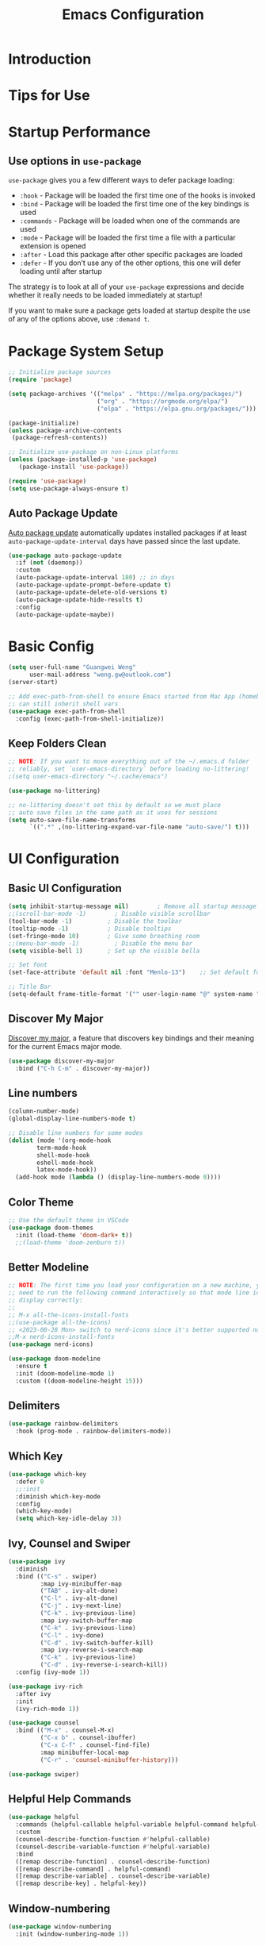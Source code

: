 #+title: Emacs Configuration

* Introduction

* Tips for Use
* Startup Performance
** Use options in =use-package=
=use-package= gives you a few different ways to defer package loading:
- =:hook= -  Package will be loaded the first time one of the hooks is invoked
- =:bind= - Package will be loaded the first time one of the key bindings is used
- =:commands= - Package will be loaded when one of the commands are used
- =:mode= - Package will be loaded the first time a file with a particular extension is opened
- =:after=  - Load this package after other specific packages are loaded
- =:defer= - If you don’t use any of the other options, this one will defer loading until after startup


The strategy is to look at all of your =use-package= expressions and decide whether it really needs to be loaded immediately at startup!

If you want to make sure a package gets loaded at startup despite the use of any of the options above, use =:demand t=.

* Package System Setup

#+begin_src emacs-lisp :tangle ./init.el :mkdirp yes
  ;; Initialize package sources
  (require 'package)

  (setq package-archives '(("melpa" . "https://melpa.org/packages/")
                           ("org" . "https://orgmode.org/elpa/")
                           ("elpa" . "https://elpa.gnu.org/packages/")))

  (package-initialize)
  (unless package-archive-contents
   (package-refresh-contents))

  ;; Initialize use-package on non-Linux platforms
  (unless (package-installed-p 'use-package)
     (package-install 'use-package))

  (require 'use-package)
  (setq use-package-always-ensure t)
#+end_src

** Auto Package Update
[[https://github.com/rranelli/auto-package-update.el][Auto package update]] automatically updates installed packages if at least =auto-package-update-interval= days have passed since the last update.

#+begin_src emacs-lisp :tangle ./init.el :mkdirp yes
(use-package auto-package-update
  :if (not (daemonp))
  :custom
  (auto-package-update-interval 180) ;; in days
  (auto-package-update-prompt-before-update t)
  (auto-package-update-delete-old-versions t)
  (auto-package-update-hide-results t)
  :config
  (auto-package-update-maybe))
#+end_src

* Basic Config
#+begin_src emacs-lisp :tangle ./init.el :mkdirp yes
  (setq user-full-name "Guangwei Weng"
        user-mail-address "weng.gw@outlook.com")
  (server-start)

  ;; Add exec-path-from-shell to ensure Emacs started from Mac App (homebrew Cask)
  ;; can still inherit shell vars
  (use-package exec-path-from-shell
    :config (exec-path-from-shell-initialize))
#+end_src

** Keep Folders Clean
#+begin_src emacs-lisp :tangle ./init.el :mkdirp yes
;; NOTE: If you want to move everything out of the ~/.emacs.d folder
;; reliably, set `user-emacs-directory` before loading no-littering!
;(setq user-emacs-directory "~/.cache/emacs")

(use-package no-littering)

;; no-littering doesn't set this by default so we must place
;; auto save files in the same path as it uses for sessions
(setq auto-save-file-name-transforms
      `((".*" ,(no-littering-expand-var-file-name "auto-save/") t)))
#+end_src

* UI Configuration
** Basic UI Configuration

#+begin_src emacs-lisp :tangle ./init.el :mkdirp yes
  (setq inhibit-startup-message nil)        ; Remove all startup message
  ;;(scroll-bar-mode -1)        ; Disable visible scrollbar
  (tool-bar-mode -1)          ; Disable the toolbar
  (tooltip-mode -1)           ; Disable tooltips
  (set-fringe-mode 10)        ; Give some breathing room
  ;;(menu-bar-mode -1)          ; Disable the menu bar
  (setq visible-bell 1)       ; Set up the visible bella

  ;; Set font
  (set-face-attribute 'default nil :font "Menlo-13")    ;; Set default font

  ;; Title Bar
  (setq-default frame-title-format '("" user-login-name "@" system-name " - %b"))
#+end_src

** Discover My Major

[[https://github.com/jguenther/discover-my-major][Discover my major]], a feature that discovers key bindings and their meaning for the current Emacs major mode.

#+begin_src emacs-lisp :tangle ./init.el :mkdirp yes
(use-package discover-my-major
  :bind ("C-h C-m" . discover-my-major))
#+end_src

** Line numbers
#+begin_src emacs-lisp :tangle ./init.el :mkdirp yes
  (column-number-mode)
  (global-display-line-numbers-mode t)

  ;; Disable line numbers for some modes
  (dolist (mode '(org-mode-hook
		  term-mode-hook
		  shell-mode-hook
		  eshell-mode-hook
		  latex-mode-hook))
    (add-hook mode (lambda () (display-line-numbers-mode 0))))  
#+end_src

** Color Theme
#+begin_src emacs-lisp :tangle ./init.el :mkdirp yes
  ;; Use the default theme in VSCode
  (use-package doom-themes
    :init (load-theme 'doom-dark+ t))
    ;;(load-theme 'doom-zenburn t))
#+end_src

** Better Modeline
#+begin_src emacs-lisp :tangle ./init.el :mkdirp yes
  ;; NOTE: The first time you load your configuration on a new machine, you'll
  ;; need to run the following command interactively so that mode line icons
  ;; display correctly:
  ;;
  ;; M-x all-the-icons-install-fonts
  ;;(use-package all-the-icons)
  ;; <2023-08-28 Mon> switch to nerd-icons since it's better supported now
  ;;M-x nerd-icons-install-fonts
  (use-package nerd-icons)

  (use-package doom-modeline
    :ensure t
    :init (doom-modeline-mode 1)
    :custom ((doom-modeline-height 15)))
#+end_src

** Delimiters
#+begin_src emacs-lisp :tangle ./init.el :mkdirp yes
  (use-package rainbow-delimiters
    :hook (prog-mode . rainbow-delimiters-mode))
#+end_src

** Which Key
#+begin_src emacs-lisp :tangle ./init.el :mkdirp yes
  (use-package which-key
    :defer 0
    ;;:init 
    :diminish which-key-mode
    :config
    (which-key-mode)
    (setq which-key-idle-delay 3))
#+end_src

** Ivy, Counsel and Swiper
#+begin_src emacs-lisp :tangle ./init.el :mkdirp yes
  (use-package ivy
    :diminish
    :bind (("C-s" . swiper)
           :map ivy-minibuffer-map
           ("TAB" . ivy-alt-done)	
           ("C-l" . ivy-alt-done)
           ("C-j" . ivy-next-line)
           ("C-k" . ivy-previous-line)
           :map ivy-switch-buffer-map
           ("C-k" . ivy-previous-line)
           ("C-l" . ivy-done)
           ("C-d" . ivy-switch-buffer-kill)
           :map ivy-reverse-i-search-map
           ("C-k" . ivy-previous-line)
           ("C-d" . ivy-reverse-i-search-kill))
    :config (ivy-mode 1))

  (use-package ivy-rich
    :after ivy
    :init
    (ivy-rich-mode 1))

  (use-package counsel
    :bind (("M-x" . counsel-M-x)
           ("C-x b" . counsel-ibuffer)
           ("C-x C-f" . counsel-find-file)
           :map minibuffer-local-map
           ("C-r" . 'counsel-minibuffer-history)))

  (use-package swiper)  
#+end_src

** Helpful Help Commands
#+begin_src emacs-lisp :tangle ./init.el :mkdirp yes
  (use-package helpful
    :commands (helpful-callable helpful-variable helpful-command helpful-key)
    :custom
    (counsel-describe-function-function #'helpful-callable)
    (counsel-describe-variable-function #'helpful-variable)
    :bind
    ([remap describe-function] . counsel-describe-function)
    ([remap describe-command] . helpful-command)
    ([remap describe-variable] . counsel-describe-variable)
    ([remap describe-key] . helpful-key))  
#+end_src

** Window-numbering
#+begin_src emacs-lisp :tangle ./init.el :mkdirp yes
  (use-package window-numbering
    :init (window-numbering-mode 1))
#+end_src

We can further use the following config to allow us move between windows with =shift= + arrow keys.

#+begin_src emacs-lisp
(progn
  (require 'windmove)
  ;; use Shift+arrow_keys to move cursor around split panes
  (windmove-default-keybindings)
  ;; when cursor is on edge, move to the other side, as in a torus space
  (setq windmove-wrap-around t )
)
#+end_src

** Dashboard
#+begin_src emacs-lisp :tangle ./init.el :mkdirp yes
  
  (use-package dashboard
    :ensure t
    :init (setq dashboard-items '((recents  . 5)
                      (bookmarks . 5)
                      (projects . 5)
                      (agenda . 5)))
    :custom ((dashboard-projects-backend  'projectile)
             (dashboard-center-content t)
             (dashboard-set-heading-icons t)
             (dashboard-set-file-icons t))
    :config
    (dashboard-setup-startup-hook))
#+end_src

** Page break lines (Optional)
#+begin_src emacs-lisp
(use-package page-break-lines
    :ensure t
    :config (add-to-list 'page-break-lines-modes 'dashboard-mode))
#+end_src

* Keybinding Configuration
** Basic Keybinding
#+begin_src emacs-lisp
  ;; Set key global key bindings
  (global-set-key (kbd "C-M-j") 'counsel-switch-buffer)

  ;;Set key in modes
  (define-key emacs-lisp-mode-map (kbd "C-x M-t") 'counsel-load-theme)

#+end_src

#+begin_src emacs-lisp :tangle ./init.el :mkdirp yes
  ;; Make ESC quit prompts
  (global-set-key (kbd "<escape>") 'keyboard-escape-quit)
#+end_src

** general
#+begin_src emacs-lisp
  (use-package general
    :config
    (general-create-definer rune/leader-keys
      :keymaps '(normal insert visual emacs)
      :prefix "SPC"
      :global-prefix "C-SPC")

    (rune/leader-keys
      "t"  '(:ignore t :which-key "toggles")
      "tt" '(counsel-load-theme :which-key "choose theme")))
#+end_src

** evil
#+begin_src emacs-lisp
  (use-package evil
    :init
    (setq evil-want-integration t)
    (setq evil-want-keybinding nil)
    (setq evil-want-C-u-scroll t)
    (setq evil-want-C-i-jump nil)
    :config
    (evil-mode 1)
    (define-key evil-insert-state-map (kbd "C-g") 'evil-normal-state)
    (define-key evil-insert-state-map (kbd "C-h") 'evil-delete-backward-char-and-join)

    ;; Use visual line motions even outside of visual-line-mode buffers
    (evil-global-set-key 'motion "j" 'evil-next-visual-line)
    (evil-global-set-key 'motion "k" 'evil-previous-visual-line)

    (evil-set-initial-state 'messages-buffer-mode 'normal)
    (evil-set-initial-state 'dashboard-mode 'normal))

  (use-package evil-collection
    :after evil
    :config
    (evil-collection-init))
#+end_src

** hydra
#+begin_src emacs-lisp :tangle ./init.el :mkdirp yes
    (use-package hydra
      :defer t)
    (defhydra hydra-buffer-menu (:color pink
                                        :hint nil)
       "
    ^Mark^             ^Unmark^           ^Actions^          ^Search
    ^^^^^^^^-----------------------------------------------------------------
    _m_: mark          _u_: unmark        _x_: execute       _R_: re-isearch
    _s_: save          _U_: unmark up     _b_: bury          _I_: isearch
    _d_: delete        ^ ^                _g_: refresh       _O_: multi-occur
    _D_: delete up     ^ ^                _T_: files only: % -28`Buffer-menu-files-only
    _~_: modified
    "
      ("m" Buffer-menu-mark)
      ("u" Buffer-menu-unmark)
      ("U" Buffer-menu-backup-unmark)
      ("d" Buffer-menu-delete)
      ("D" Buffer-menu-delete-backwards)
      ("s" Buffer-menu-save)
      ("~" Buffer-menu-not-modified)
      ("x" Buffer-menu-execute)
      ("b" Buffer-menu-bury)
      ("g" revert-buffer)
      ("T" Buffer-menu-toggle-files-only)
      ("O" Buffer-menu-multi-occur :color blue)
      ("I" Buffer-menu-isearch-buffers :color blue)
      ("R" Buffer-menu-isearch-buffers-regexp :color blue)
      ("c" nil "cancel")
      ("v" Buffer-menu-select "select" :color blue)
      ("o" Buffer-menu-other-window "other-window" :color blue)
      ("q" quit-window "quit" :color blue))

    (define-key Buffer-menu-mode-map "." 'hydra-buffer-menu/body)

#+end_src

* Org Mode

** Basic Configuration
#+begin_src emacs-lisp :tangle ./init.el :mkdirp yes
  (defun wgw/org-font-setup ()
    ;; Replace list hyphen with dot
    (font-lock-add-keywords 'org-mode
                            '(("^ *\\([-]\\) "
                               (0 (prog1 () (compose-region (match-beginning 1) (match-end 1) "•"))))))
    ;; Set faces for heading levels
    (dolist (face '((org-level-1 . 1.3)
                    (org-level-2 . 1.1)
                    (org-level-3 . 1.05)
                    (org-level-4 . 1.0)
                    (org-level-5 . 1.1)
                    (org-level-6 . 1.1)
                    (org-level-7 . 1.1)
                    (org-level-8 . 1.1)))
      (set-face-attribute (car face) nil  :weight 'bold :height (cdr face))))

  (defun wgw/org-mode-setup ()
    (org-indent-mode)
    ;;(variable-pitch-mode 1)
    (visual-line-mode 1))

  (use-package org
    :init
    (add-hook 'org-mode-hook 'flyspell-mode)
    :hook (org-mode . wgw/org-mode-setup)
    :config
    (setq org-ellipsis " ▾")
    (setq org-image-actual-width nil)
    (wgw/org-font-setup))

  (use-package org-bullets
    ;;:after org
    :hook (org-mode . org-bullets-mode)
    :custom
    (org-bullets-bullet-list '("◉" "○" "●" "○" "●" "○" "●")))

  (defun wgw/org-mode-visual-fill ()
    (setq visual-fill-column-width 100
          visual-fill-column-center-text t)
    (visual-fill-column-mode 1))

  (use-package visual-fill-column
    :hook (org-mode . wgw/org-mode-visual-fill))
#+end_src

** Babel Configuration
#+begin_src emacs-lisp :tangle ./init.el :mkdirp yes
  (with-eval-after-load 'org
    (org-babel-do-load-languages
     'org-babel-load-languages
     '((emacs-lisp . t)
       (python . t))))

  (with-eval-after-load 'org
    (require 'org-tempo)
    (add-to-list 'org-structure-template-alist '("sh" . "src shell"))
    (add-to-list 'org-structure-template-alist '("el" . "src emacs-lisp"))
    (add-to-list 'org-structure-template-alist '("elconf" . "src emacs-lisp :tangle ./init.el :mkdirp yes"))
    (add-to-list 'org-structure-template-alist '("py" . "src python")))
#+end_src

** Org tangle Configuration
#+begin_src emacs-lisp :tangle ./init.el :mkdirp yes
  (defun wgw/org-babel-tangle-config ()
    (when (string-equal (buffer-file-name)
                        (expand-file-name "~/.emacs.d/Emacs.org"))
      ;; Dynamic scoping to the rescue
      (let ((org-confirm-babel-evaluate nil))
        (org-babel-tangle))))
  (add-hook 'org-mode-hook (lambda () (add-hook 'after-save-hook #'wgw/org-babel-tangle-config)))
#+end_src

** Htmlize for better html rendering
#+begin_src emacs-lisp :tangle ./init.el :mkdirp yes
(use-package htmlize)
#+end_src

** Export Org mode files into awesome HTML
Using a theme from the theme gallery for your own Org documents is very easy:
1. Add a =#+SETUPFILE:= directive in the preamble of your document (to include the necessary CSS and JavaScript files).
2. Then, you export your Org mode file to HTML with org-html-export-to-html or with =C-c C-e h h=.

See the following two links for more details and themes:
- https://github.com/fniessen/org-html-themes
- https://olmon.gitlab.io/org-themes/

** Org-download
This allows you to directly drag a image to the org mode buffer.
#+begin_src emacs-lisp :tangle ./init.el :mkdirp yes
(use-package org-download
  :after org
  :bind
  (:map org-mode-map
        (("s-Y" . org-download-screenshot)
         ("s-y" . org-download-yank))))
#+end_src

*** TODO Set image download path
** Org Roam
#+begin_src emacs-lisp :tangle ./init.el :mkdirp yes
  ;; ─── Ensure MoC structure ───
  (defvar my/org-roam-root
    "/Users/wgw/Library/CloudStorage/Dropbox/RoamNotes"
    "Root directory for my Org-Roam files.")

  (defvar my/moc-dir
    (expand-file-name "mocs/" my/org-roam-root)
    "Directory where per-domain MoC files live.")

  (defvar my/moc-file
    (expand-file-name "00-index.org" my/org-roam-root)
    "Master MoC index file.")

  (unless (file-directory-p my/moc-dir)
    (message "Creating MoC dir %s" my/moc-dir)
    (make-directory my/moc-dir t))
  (unless (file-exists-p my/moc-file)
    (message "Creating master MoC %s" my/moc-file)
    (with-temp-file my/moc-file
      (insert "#+title: Master Index\n\n* Unsorted\n")))
#+end_src


#+begin_src  emacs-lisp :tangle ./init.el :mkdirp yes
(defun my/ensure-and-insert-into-moc (heading link)
  "Ensure HEADING exists in master MoC, then append LINK under it."
  (with-current-buffer (find-file-noselect my/moc-file)
    (goto-char (point-min))
    (unless (re-search-forward (format "^*+ %s" (regexp-quote heading)) nil t)
      (goto-char (point-max))
      (insert (format "\n* %s\n" heading)))
    (goto-char (point-min))
    (re-search-forward (format "^*+ %s" (regexp-quote heading)) nil t)
    (forward-line)
    (insert (format "** %s\n" link))
    (save-buffer)))
#+end_src

#+begin_src emacs-lisp :tangle ./init.el :mkdirp yes  
  (defun my/roam-moc-on-filetags-save ()
    "After saving an Org-Roam file, sync its #+filetags: into the master MoC."
    (when (and (eq major-mode 'org-mode)
               (string-prefix-p my/org-roam-root (buffer-file-name)))
      ;; find #+filetags: line
      (save-excursion
        (goto-char (point-min))
        (when (re-search-forward "^#\\+filetags:[ \t]*\\(.+\\)$" nil t)
          (let* ((tags (split-string (match-string 1) "[: \t]+" t))
                 (node (org-roam-node-at-point))
                 (id   (org-roam-node-id node))
                 (title (org-roam-node-title node))
                 (link (format "[[id:%s][%s]]" id title)))
            ;; purge old entries for this note
            (with-current-buffer (find-file-noselect my/moc-file)
              (goto-char (point-min))
              ;; Loop over every occurrence of this note’s ID
              (while (re-search-forward (format "^\\*\\* .*\\[\\[id:%s\\]" id) nil t)
                (let* ((entry-beg (match-beginning 0))
                       ;; Find the parent heading of this entry
                       (heading-beg (save-excursion
                                      (org-back-to-heading t)
                                      (point)))
                       ;; Determine end of that subtree
                       (subtree-end (save-excursion
                                      (goto-char heading-beg)
                                      (org-end-of-subtree t t)
                                      (point))))
                  ;; 1) Kill the entry line
                  (goto-char entry-beg)
                  (kill-whole-line)
                  ;; 2) If no other “** ” lines remain under that heading, remove the whole subtree
                  (save-excursion
                    (goto-char heading-beg)
                    (let ((has-child (re-search-forward "^\\*\\* " subtree-end t)))
                      (unless has-child
                        ;; remove heading + any blank lines below
                        (goto-char heading-beg)
                        (org-cut-subtree))))
                  (save-buffer))
                ;; insert under each tag heading
                (dolist (tag tags)
                  (my/ensure-and-insert-into-moc
                   (capitalize (replace-regexp-in-string "_" " " tag))
                   link))
                )))))

      (add-hook 'after-save-hook #'my/roam-moc-on-filetags-save)
      ))
#+end_src

#+begin_src emacs-lisp :tangle ./init.el :mkdirp yes
  (use-package org-roam
    :ensure t
    :init
    (setq org-roam-v2-ack t)
    :custom 
    (org-roam-directory my/org-roam-root)
    (org-roam-completion-everywhere t)
    (org-roam-capture-templates
     '(("d" "default" plain "%?"
        :if-new (file+head "%<%Y%m%d%H%M%S>-${slug}.org"
                           "#+title: ${title}\n#+date: %U\n#+filetags: :${tag}:\n\n")
        :immediate-finish t
        :unnarrowed t)))
    :bind (("C-c n l" . org-roam-buffer-toggle)
           ("C-c n f" . org-roam-node-find)
           ("C-c n i" . org-roam-node-insert)
           ("C-c n g" . org-roam-graph)
           ("C-c n c" . org-roam-capture)
           :map org-mode-map
           ("C-M-i" . completion-at-point)
           :map org-roam-dailies-map
           ("Y" . org-roam-dailies-capture-yesterday)
           ("T" . org-roam-dailies-capture-tomorrow))
    :bind-keymap
    ("C-c n d" . org-roam-dailies-map)
    :config
    (org-roam-setup)
    (setq org-roam-node-display-template (concat "${title:*} " (propertize "${tags:10}" 'face 'org-tag)))
    (require 'org-roam-dailies) ;; Ensure the keymap is available
    (require 'org-roam-export)
    (org-roam-db-autosync-mode)
    (defun my/roam-moc-after-capture (info)
      "Index every new Org-Roam capture in the master MoC by its #+filetags:."
      (let* ((node  (org-roam-node-from-info info))
             (tags  (org-roam-node-file-tags node))
             (id    (org-roam-node-id node))
             (title (org-roam-node-title node))
             (link  (format "[[id:%s][%s]]" id title)))
        (when tags
          (with-current-buffer (find-file-noselect my/moc-file)
            ;; for each tag, ensure link exists
            (dolist (tag tags)
              (my/ensure-and-insert-into-moc
               (capitalize (replace-regexp-in-string "_" " " tag))
               link))))))
    (add-hook 'org-roam-capture-after-finalize-hook #'my/roam-moc-after-capture)
    ) 

  (use-package ox-jekyll-md)
  ;; This add  extra options of converstion org file to jekyll posts
  ;; in markdown format.  
#+end_src

*** Org Roam template
**** Understanding the default Org Roam template
#+begin_src emacs-lisp
'(("d" "default" plain
   "%?"
   :if-new (file+head "%<%Y%m%d%H%M%S>-${slug}.org" "#+title: ${title}\n")
   :unnarrowed t))
#+end_src

Here’s what it contains:

- ="d"= : The “key”, a letter that you press to choose the template
- ="default"= : The full name of the template
- =plain= : The type of text being inserted, always this value for note templates
- ="%?"= : This is the text that will be inserted into the new note, can be anything!
- =:if-new= : The list that follows this describes how the note file will be created
- =:unnarrowed t= : Ensures that the full file will be displayed when captured (an Org thing)

**** Storing templates in Org files
Let’s talk about how you can write your capture templates in real Org files so that you don’t have to edit strings inside of your Emacs configuration.

#+begin_src emacs-lisp
("b" "book notes" plain (file "~/RoamNotes/Templates/BookNoteTemplate.org")
 :if-new (file+head "%<%Y%m%d%H%M%S>-${slug}.org" "#+title: ${title}\n")
 :unnarrowed t)
#+end_src

**** Customizing the default template

You can also customize the default template!

Let’s try to insert the date when the note was created. We can do this by adding the string =#+date: %U= to the initial header string in the =file+head= configuration:

#+begin_src emacs-lisp
("d" "default" plain "%?"
 :if-new (file+head "%<%Y%m%d%H%M%S>-${slug}.org" "#+title: ${title}\n#+date: %U\n")
 :unnarrowed t)
#+end_src


Check out [Org-mode Template expansion](https://orgmode.org/manual/Template-expansion.html) for more template placeholders.
* File Management
** Dired

#+begin_src emacs-lisp 
  (use-package dired
    :ensure nil
    :commands (dired dired-jump)
    :bind (("C-x C-j" . dired-jump))
    ;;:custom ((dired-listing-switches "-agho --group-directories-first"))
    ;; :config
    ;; (evil-collection-define-key 'normal 'dired-mode-map
    ;;   "h" 'dired-single-up-directory
    ;;   "l" 'dired-single-buffer)
    )

  (use-package dired-single)

  ;; (use-package all-the-icons-dired
  ;;   :hook (dired-mode . all-the-icons-dired-mode))
  ;; <2023-08-28 Mon> switch to nerg icons
  (use-package nerd-icons-dired
    :hook (dired-mode . nerd-icons-dired-mode))

#+end_src

* Development Tools
** Language Server
#+begin_src emacs-lisp :tangle ./init.el :mkdirp yes
  (defun wgw/lsp-mode-setup ()
    (setq lsp-headerline-breadcrumb-segments '(path-up-to-project file symbols))
    (lsp-headerline-breadcrumb-mode))

  (use-package lsp-mode
    :commands (lsp lsp-deferred)
    :hook (lsp-mode . wgw/lsp-mode-setup)
    :init
    (setq lsp-keymap-prefix "C-c l")  ;; Or 'C-l', 's-l'
    :config 
    (lsp-enable-which-key-integration t)
    :custom
    (lsp-enable-file-watchers nil))

  (use-package lsp-ui
    :hook (lsp-mode . lsp-ui-mode)
    :custom
    (lsp-ui-doc-position 'bottom))

  (use-package lsp-treemacs
    :after lsp)

  (use-package lsp-ivy)
#+end_src

** Company Mode
#+begin_src emacs-lisp :tangle ./init.el :mkdirp yes
  (use-package company
    :after lsp-mode
    :hook (lsp-mode . company-mode)
    :bind (:map company-active-map
           ("<tab>" . company-complete-selection))
          (:map lsp-mode-map
           ("<tab>" . company-indent-or-complete-common))
    :custom
    (company-minimum-prefix-length 1)
    (company-idle-delay 0.0))

  (use-package company-box
    :hook (company-mode . company-box-mode))
#+end_src

** Projectile
#+begin_src emacs-lisp :tangle ./init.el :mkdirp yes
  (use-package projectile
    :diminish projectile-mode
    :config (projectile-mode)
    :custom ((projectile-completion-system 'ivy))
    :bind-keymap
    ("C-c p" . projectile-command-map)
    :init
    ;; NOTE: Set this to the folder where you keep your Git repos!
    (when (file-directory-p "~/Documents/Projects/")
      (setq projectile-project-search-path '("~/Documents/Projects")))
    (setq projectile-switch-project-action #'projectile-dired))

  (use-package counsel-projectile
    :config (counsel-projectile-mode))
#+end_src

** Magit
#+begin_src emacs-lisp :tangle ./init.el :mkdirp yes
  (use-package magit
    :custom
    (magit-display-buffer-function #'magit-display-buffer-same-window-except-diff-v1))

  ;; (use-package evil-magit
  ;;   :after magit)
#+end_src

** Aspell
We use =aspell= to as backend for =ispell= in Emacs. Before we config =ispell=, we need to first install =aspell=

#+begin_src shell
brew install aspell
#+end_src

Then we set =aspell= to be used by =ispell=.
#+begin_src emacs-lisp :tangle ./init.el :mkdirp yes
(setq-default ispell-program-name "aspell")
#+end_src

** Yas-snippet

#+begin_src emacs-lisp :tangle ./init.el :mkdirp yes
  (use-package yasnippet
    :init (setq yas-snippet-dirs '("~/.emacs.d/snippets"))
    :config (yas-reload-all)
    ;;(setq yas-snippet-dirs '("~/.emacs.d/snippets"))
    (add-hook 'python-mode-hook 'yas-minor-mode)
    (add-hook 'ess-mode-hook 'yas-minor-mode)
    (add-hook 'LaTeX-mode-hook 'yas-minor-mode)
    (add-hook 'org-mode-hook 'yas-minor-mode)
    (add-hook 'markdown-mode-hook 'yas-minor-mode)
    (add-hook 'scala-mode-hook 'yas-minor-mode)
    (add-hook 'lisp-mode-hook 'yas-minor-mode))
  ;; note the snippets bundle needs to be installed separately
  ;; use M-x package-list-packages to list all packages available and install
  ;; yasnippet-snippets or yasnippet-classic-snippets`
#+end_src

** Eshell
#+begin_src emacs-lisp :tangle ./init.el :mkdirp yes
  (defun wgw/configure-eshell ()
  ;; Save command history when commands are entered
  (add-hook 'eshell-pre-command-hook 'eshell-save-some-history)

  ;; Truncate buffer for performance
  (add-to-list 'eshell-output-filter-functions 'eshell-truncate-buffer)

  ;; Bind some useful keys for evil-mode
  ;; (evil-define-key '(normal insert visual) eshell-mode-map (kbd "C-r") 'counsel-esh-history)
  ;; (evil-define-key '(normal insert visual) eshell-mode-map (kbd "<home>") 'eshell-bol)
  ;; (evil-normalize-keymaps)

  (setq eshell-history-size         10000
        eshell-buffer-maximum-lines 10000
        eshell-hist-ignoredups t
        eshell-scroll-to-bottom-on-input t))

  (use-package eshell-git-prompt)

  (use-package eshell
  :hook (eshell-first-time-mode . wgw/configure-eshell)
  :config
  (with-eval-after-load 'esh-opt
    (setq eshell-destroy-buffer-when-process-dies t)
    (setq eshell-visual-commands '("htop" "zsh" "vim")))  
  (eshell-git-prompt-use-theme 'robbyrussell))
  
#+end_src

* Programming Languages
** R

Besides =ESS=, we also add language server for =R= for richer IDE functionality. See [[https://github.com/REditorSupport/languageserver]].

#+begin_src emacs-lisp :tangle ./init.el :mkdirp yes
  (use-package ess
    :defer t
    :bind ("C-c C-s" . ess-switch-process)
    ;:hook (ess-r-mode . company-mode)
    :hook (ess-r-mode . lsp)
    :config (setq ess-fancy-comments nil)
    ;(setq ess-use-company t)
    ;(add-hook 'ess-mode-hook 'company-mode)
    )
  ;; Use ploymode for R markdown
  (use-package polymode
    :defer t
    )

  (use-package poly-R
    :defer t
    )  
#+end_src


** Python
*** Python script
**** Microsoft Python Language Server (Deprecated)
Make sure we install the python language server first
#+begin_src shell
  pip install --user "python-lsp-server[all]"
  pip install --user "python-language-server[all]" 
  ## python-language-server is not maintained
#+end_src

#+begin_src emacs-lisp 
  (use-package lsp-python-ms
    :ensure t
    :hook (python-mode . (lambda ()
                           (require 'lsp-python-ms)
                           (lsp)))
    :init
    ;(setq lsp-python-ms-executable (executable-find "python-language-server"))
    (setq lsp-python-ms-auto-install-server t)
    )
#+end_src

Python Language server and =lsp-python-ms= have been archived and are now replaced by =pyright= ([[https://github.com/emacs-lsp/lsp-python-ms/]]).

**** Pyright
#+begin_src shell
  pip install pyright
#+end_src

#+begin_src emacs-lisp :tangle ./init.el :mkdirp yes
(use-package lsp-pyright
  :ensure t
  :hook (python-mode . (lambda ()                      
    (require 'lsp-pyright)
                          (lsp))))  ; or lsp-deferred
#+end_src

**** Python Mode
#+begin_src emacs-lisp :tangle ./init.el :mkdirp yes
  (use-package python-mode
    :ensure t
    ;:hook (python-mode . lsp)
    :after python
    :custom
    ;; NOTE: Set these if Python 3 is called "python3" on your system!
    ((python-shell-interpreter "ipython")
     (python-shell-interpreter-args "-i --simple-prompt")     
     )
    :config (add-to-list 'python-shell-completion-native-disabled-interpreters
              "ipython")
    ;; (dap-python-executable "python3")
    ;(dap-python-debugger 'debugpy)
    ;:config
    ;(require 'dap-python)
    )
#+end_src

**** Highlight indentation
#+begin_src emacs-lisp :tangle ./init.el :mkdirp yes
  (use-package highlight-indent-guides
    :config
    (add-hook 'python-mode-hook 'highlight-indent-guides-mode)
    (setq highlight-indent-guides-method 'column))
#+end_src

**** Pyvenv (Optional)
It looks like all the functionality provided by pyvenv can be found in =conda.el= with easier usage.

#+begin_src emacs-lisp 
  (use-package pyvenv
    :init (setenv "WORKON_HOME" "/opt/homebrew/Caskroom/miniforge/base/envs")
    :config
    (add-hook 'python-mode-hook 'pyvenv-mode ))  
#+end_src

**** Eval in Repl
#+begin_src emacs-lisp :tangle ./init.el :mkdirp yes
  (use-package eval-in-repl
    :config
    (setq eir-repl-placement 'right)
    (require 'eval-in-repl-python)
    (add-hook 'python-mode-hook
            (lambda ()
               (local-set-key (kbd "<C-return>") 'eir-eval-in-python))))
#+end_src

**** Conda.el
Use [[https://github.com/necaris/conda.el][=conda.el=]] to manage virtual environment.
=conda=  is still not supported in =eshell= (check out this [[https://emacs.stackexchange.com/questions/61196/how-can-i-run-conda-in-emacs-shell][issue]], but it works in =shell=).

#+begin_src emacs-lisp :tangle ./init.el :mkdirp yes
  (use-package conda
    ;; :init (;(conda-env-initialize-interactive-shells)
    ;;        (conda-env-initialize-eshell))
    :custom ((conda-anaconda-home "/opt/homebrew/Caskroom/miniforge/base/")))
#+end_src

**** Jupyter Mode
#+begin_src emacs-lisp 
(use-package jupyter)
#+end_src
*** EIN
#+begin_src emacs-lisp 
  (use-package ein
    :defer t
    :config (require 'ein)
    (setq ein:completion-backend 'ein:use-company-jedi-backend)
    (require 'ein-loaddefs)
    (require 'ein-notebook)
    (require 'ein-subpackages)
    )
  (use-package markdown-mode)
#+end_src


** AucTex

#+begin_src emacs-lisp :tangle ./init.el :mkdirp yes
(use-package auctex
  :hook  (LaTeX-mode . flyspell-mode)
  :init
  (add-hook 'LaTeX-mode-hook 'auto-fill-mode)
  (setq TeX-PDF-mode t)
  (setq TeX-view-program-selection '((output-pdf "Skim")))
  (setq TeX-view-program-list
	'(("Skim" "/Applications/Skim.app/Contents/SharedSupport/displayline -b -g %n %o %b")))
  (add-hook 'LaTeX-mode-hook
	    (lambda()
	      (latex-math-mode 1)
	      (add-to-list
	       'TeX-command-list' ("XeLaTeX" "%`xelatex -synctex=1%(mode)%' %t" TeX-run-TeX nil t))
	      (setq TeX-command-default "XeLaTeX")
	      (setq TeX-show-compilation nil)))
  (add-hook 'LaTeX-mode-hook 'visual-line-mode)
  (add-hook 'LaTeX-mode-hook 'turn-on-reftex)
  (setq TeX-source-correlate-method 'synctex)
  (setq TeX-source-correlate-mode t)
  (setq TeX-source-correlate-start-server t)
  )
#+End_src
 

* Web Development

** yaml
#+begin_src emacs-lisp :tangle ./init.el :mkdirp yes
  (use-package yaml-mode)
#+end_src
